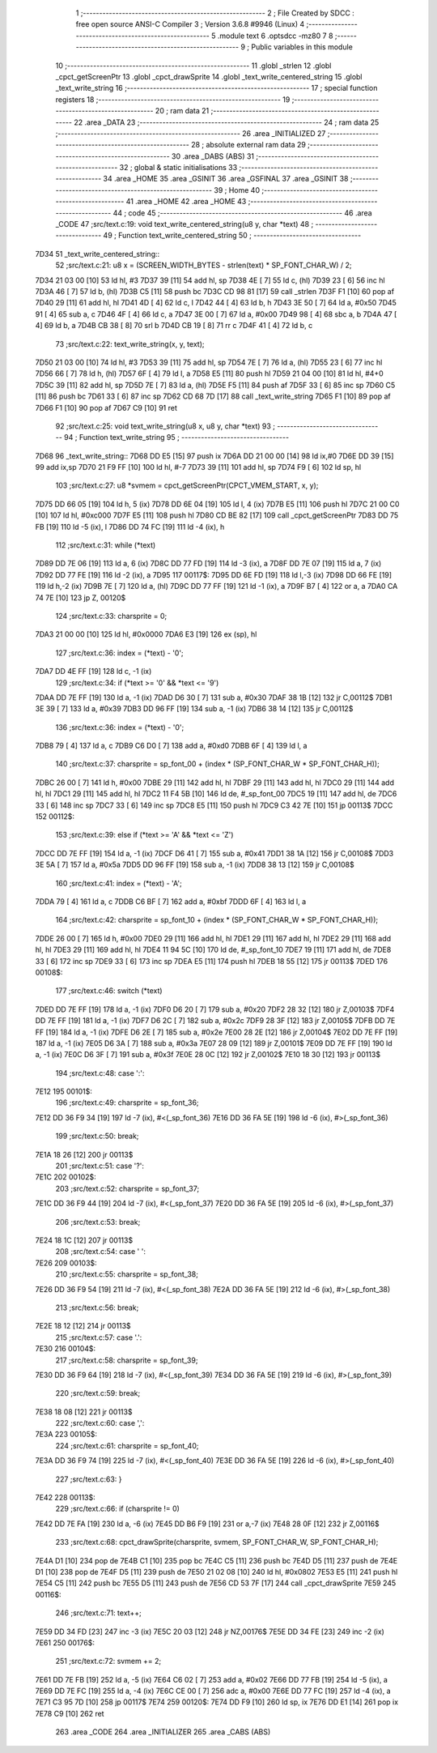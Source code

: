                               1 ;--------------------------------------------------------
                              2 ; File Created by SDCC : free open source ANSI-C Compiler
                              3 ; Version 3.6.8 #9946 (Linux)
                              4 ;--------------------------------------------------------
                              5 	.module text
                              6 	.optsdcc -mz80
                              7 	
                              8 ;--------------------------------------------------------
                              9 ; Public variables in this module
                             10 ;--------------------------------------------------------
                             11 	.globl _strlen
                             12 	.globl _cpct_getScreenPtr
                             13 	.globl _cpct_drawSprite
                             14 	.globl _text_write_centered_string
                             15 	.globl _text_write_string
                             16 ;--------------------------------------------------------
                             17 ; special function registers
                             18 ;--------------------------------------------------------
                             19 ;--------------------------------------------------------
                             20 ; ram data
                             21 ;--------------------------------------------------------
                             22 	.area _DATA
                             23 ;--------------------------------------------------------
                             24 ; ram data
                             25 ;--------------------------------------------------------
                             26 	.area _INITIALIZED
                             27 ;--------------------------------------------------------
                             28 ; absolute external ram data
                             29 ;--------------------------------------------------------
                             30 	.area _DABS (ABS)
                             31 ;--------------------------------------------------------
                             32 ; global & static initialisations
                             33 ;--------------------------------------------------------
                             34 	.area _HOME
                             35 	.area _GSINIT
                             36 	.area _GSFINAL
                             37 	.area _GSINIT
                             38 ;--------------------------------------------------------
                             39 ; Home
                             40 ;--------------------------------------------------------
                             41 	.area _HOME
                             42 	.area _HOME
                             43 ;--------------------------------------------------------
                             44 ; code
                             45 ;--------------------------------------------------------
                             46 	.area _CODE
                             47 ;src/text.c:19: void text_write_centered_string(u8 y, char *text)
                             48 ;	---------------------------------
                             49 ; Function text_write_centered_string
                             50 ; ---------------------------------
   7D34                      51 _text_write_centered_string::
                             52 ;src/text.c:21: u8 x = (SCREEN_WIDTH_BYTES - strlen(text) * SP_FONT_CHAR_W) / 2;
   7D34 21 03 00      [10]   53 	ld	hl, #3
   7D37 39            [11]   54 	add	hl, sp
   7D38 4E            [ 7]   55 	ld	c, (hl)
   7D39 23            [ 6]   56 	inc	hl
   7D3A 46            [ 7]   57 	ld	b, (hl)
   7D3B C5            [11]   58 	push	bc
   7D3C CD 98 81      [17]   59 	call	_strlen
   7D3F F1            [10]   60 	pop	af
   7D40 29            [11]   61 	add	hl, hl
   7D41 4D            [ 4]   62 	ld	c, l
   7D42 44            [ 4]   63 	ld	b, h
   7D43 3E 50         [ 7]   64 	ld	a, #0x50
   7D45 91            [ 4]   65 	sub	a, c
   7D46 4F            [ 4]   66 	ld	c, a
   7D47 3E 00         [ 7]   67 	ld	a, #0x00
   7D49 98            [ 4]   68 	sbc	a, b
   7D4A 47            [ 4]   69 	ld	b, a
   7D4B CB 38         [ 8]   70 	srl	b
   7D4D CB 19         [ 8]   71 	rr	c
   7D4F 41            [ 4]   72 	ld	b, c
                             73 ;src/text.c:22: text_write_string(x, y, text);
   7D50 21 03 00      [10]   74 	ld	hl, #3
   7D53 39            [11]   75 	add	hl, sp
   7D54 7E            [ 7]   76 	ld	a, (hl)
   7D55 23            [ 6]   77 	inc	hl
   7D56 66            [ 7]   78 	ld	h, (hl)
   7D57 6F            [ 4]   79 	ld	l, a
   7D58 E5            [11]   80 	push	hl
   7D59 21 04 00      [10]   81 	ld	hl, #4+0
   7D5C 39            [11]   82 	add	hl, sp
   7D5D 7E            [ 7]   83 	ld	a, (hl)
   7D5E F5            [11]   84 	push	af
   7D5F 33            [ 6]   85 	inc	sp
   7D60 C5            [11]   86 	push	bc
   7D61 33            [ 6]   87 	inc	sp
   7D62 CD 68 7D      [17]   88 	call	_text_write_string
   7D65 F1            [10]   89 	pop	af
   7D66 F1            [10]   90 	pop	af
   7D67 C9            [10]   91 	ret
                             92 ;src/text.c:25: void text_write_string(u8 x, u8 y, char *text)
                             93 ;	---------------------------------
                             94 ; Function text_write_string
                             95 ; ---------------------------------
   7D68                      96 _text_write_string::
   7D68 DD E5         [15]   97 	push	ix
   7D6A DD 21 00 00   [14]   98 	ld	ix,#0
   7D6E DD 39         [15]   99 	add	ix,sp
   7D70 21 F9 FF      [10]  100 	ld	hl, #-7
   7D73 39            [11]  101 	add	hl, sp
   7D74 F9            [ 6]  102 	ld	sp, hl
                            103 ;src/text.c:27: u8 *svmem = cpct_getScreenPtr(CPCT_VMEM_START, x, y);
   7D75 DD 66 05      [19]  104 	ld	h, 5 (ix)
   7D78 DD 6E 04      [19]  105 	ld	l, 4 (ix)
   7D7B E5            [11]  106 	push	hl
   7D7C 21 00 C0      [10]  107 	ld	hl, #0xc000
   7D7F E5            [11]  108 	push	hl
   7D80 CD BE 82      [17]  109 	call	_cpct_getScreenPtr
   7D83 DD 75 FB      [19]  110 	ld	-5 (ix), l
   7D86 DD 74 FC      [19]  111 	ld	-4 (ix), h
                            112 ;src/text.c:31: while (*text)
   7D89 DD 7E 06      [19]  113 	ld	a, 6 (ix)
   7D8C DD 77 FD      [19]  114 	ld	-3 (ix), a
   7D8F DD 7E 07      [19]  115 	ld	a, 7 (ix)
   7D92 DD 77 FE      [19]  116 	ld	-2 (ix), a
   7D95                     117 00117$:
   7D95 DD 6E FD      [19]  118 	ld	l,-3 (ix)
   7D98 DD 66 FE      [19]  119 	ld	h,-2 (ix)
   7D9B 7E            [ 7]  120 	ld	a, (hl)
   7D9C DD 77 FF      [19]  121 	ld	-1 (ix), a
   7D9F B7            [ 4]  122 	or	a, a
   7DA0 CA 74 7E      [10]  123 	jp	Z, 00120$
                            124 ;src/text.c:33: charsprite = 0;
   7DA3 21 00 00      [10]  125 	ld	hl, #0x0000
   7DA6 E3            [19]  126 	ex	(sp), hl
                            127 ;src/text.c:36: index = (*text) - '0';
   7DA7 DD 4E FF      [19]  128 	ld	c, -1 (ix)
                            129 ;src/text.c:34: if (*text >= '0' && *text <= '9')
   7DAA DD 7E FF      [19]  130 	ld	a, -1 (ix)
   7DAD D6 30         [ 7]  131 	sub	a, #0x30
   7DAF 38 1B         [12]  132 	jr	C,00112$
   7DB1 3E 39         [ 7]  133 	ld	a, #0x39
   7DB3 DD 96 FF      [19]  134 	sub	a, -1 (ix)
   7DB6 38 14         [12]  135 	jr	C,00112$
                            136 ;src/text.c:36: index = (*text) - '0';
   7DB8 79            [ 4]  137 	ld	a, c
   7DB9 C6 D0         [ 7]  138 	add	a, #0xd0
   7DBB 6F            [ 4]  139 	ld	l, a
                            140 ;src/text.c:37: charsprite = sp_font_00 + (index * (SP_FONT_CHAR_W * SP_FONT_CHAR_H));
   7DBC 26 00         [ 7]  141 	ld	h, #0x00
   7DBE 29            [11]  142 	add	hl, hl
   7DBF 29            [11]  143 	add	hl, hl
   7DC0 29            [11]  144 	add	hl, hl
   7DC1 29            [11]  145 	add	hl, hl
   7DC2 11 F4 5B      [10]  146 	ld	de, #_sp_font_00
   7DC5 19            [11]  147 	add	hl, de
   7DC6 33            [ 6]  148 	inc	sp
   7DC7 33            [ 6]  149 	inc	sp
   7DC8 E5            [11]  150 	push	hl
   7DC9 C3 42 7E      [10]  151 	jp	00113$
   7DCC                     152 00112$:
                            153 ;src/text.c:39: else if (*text >= 'A' && *text <= 'Z')
   7DCC DD 7E FF      [19]  154 	ld	a, -1 (ix)
   7DCF D6 41         [ 7]  155 	sub	a, #0x41
   7DD1 38 1A         [12]  156 	jr	C,00108$
   7DD3 3E 5A         [ 7]  157 	ld	a, #0x5a
   7DD5 DD 96 FF      [19]  158 	sub	a, -1 (ix)
   7DD8 38 13         [12]  159 	jr	C,00108$
                            160 ;src/text.c:41: index = (*text) - 'A';
   7DDA 79            [ 4]  161 	ld	a, c
   7DDB C6 BF         [ 7]  162 	add	a, #0xbf
   7DDD 6F            [ 4]  163 	ld	l, a
                            164 ;src/text.c:42: charsprite = sp_font_10 + (index * (SP_FONT_CHAR_W * SP_FONT_CHAR_H));
   7DDE 26 00         [ 7]  165 	ld	h, #0x00
   7DE0 29            [11]  166 	add	hl, hl
   7DE1 29            [11]  167 	add	hl, hl
   7DE2 29            [11]  168 	add	hl, hl
   7DE3 29            [11]  169 	add	hl, hl
   7DE4 11 94 5C      [10]  170 	ld	de, #_sp_font_10
   7DE7 19            [11]  171 	add	hl, de
   7DE8 33            [ 6]  172 	inc	sp
   7DE9 33            [ 6]  173 	inc	sp
   7DEA E5            [11]  174 	push	hl
   7DEB 18 55         [12]  175 	jr	00113$
   7DED                     176 00108$:
                            177 ;src/text.c:46: switch (*text)
   7DED DD 7E FF      [19]  178 	ld	a, -1 (ix)
   7DF0 D6 20         [ 7]  179 	sub	a, #0x20
   7DF2 28 32         [12]  180 	jr	Z,00103$
   7DF4 DD 7E FF      [19]  181 	ld	a, -1 (ix)
   7DF7 D6 2C         [ 7]  182 	sub	a, #0x2c
   7DF9 28 3F         [12]  183 	jr	Z,00105$
   7DFB DD 7E FF      [19]  184 	ld	a, -1 (ix)
   7DFE D6 2E         [ 7]  185 	sub	a, #0x2e
   7E00 28 2E         [12]  186 	jr	Z,00104$
   7E02 DD 7E FF      [19]  187 	ld	a, -1 (ix)
   7E05 D6 3A         [ 7]  188 	sub	a, #0x3a
   7E07 28 09         [12]  189 	jr	Z,00101$
   7E09 DD 7E FF      [19]  190 	ld	a, -1 (ix)
   7E0C D6 3F         [ 7]  191 	sub	a, #0x3f
   7E0E 28 0C         [12]  192 	jr	Z,00102$
   7E10 18 30         [12]  193 	jr	00113$
                            194 ;src/text.c:48: case ':':
   7E12                     195 00101$:
                            196 ;src/text.c:49: charsprite = sp_font_36;
   7E12 DD 36 F9 34   [19]  197 	ld	-7 (ix), #<(_sp_font_36)
   7E16 DD 36 FA 5E   [19]  198 	ld	-6 (ix), #>(_sp_font_36)
                            199 ;src/text.c:50: break;
   7E1A 18 26         [12]  200 	jr	00113$
                            201 ;src/text.c:51: case '?':
   7E1C                     202 00102$:
                            203 ;src/text.c:52: charsprite = sp_font_37;
   7E1C DD 36 F9 44   [19]  204 	ld	-7 (ix), #<(_sp_font_37)
   7E20 DD 36 FA 5E   [19]  205 	ld	-6 (ix), #>(_sp_font_37)
                            206 ;src/text.c:53: break;
   7E24 18 1C         [12]  207 	jr	00113$
                            208 ;src/text.c:54: case ' ':
   7E26                     209 00103$:
                            210 ;src/text.c:55: charsprite = sp_font_38;
   7E26 DD 36 F9 54   [19]  211 	ld	-7 (ix), #<(_sp_font_38)
   7E2A DD 36 FA 5E   [19]  212 	ld	-6 (ix), #>(_sp_font_38)
                            213 ;src/text.c:56: break;
   7E2E 18 12         [12]  214 	jr	00113$
                            215 ;src/text.c:57: case '.':
   7E30                     216 00104$:
                            217 ;src/text.c:58: charsprite = sp_font_39;
   7E30 DD 36 F9 64   [19]  218 	ld	-7 (ix), #<(_sp_font_39)
   7E34 DD 36 FA 5E   [19]  219 	ld	-6 (ix), #>(_sp_font_39)
                            220 ;src/text.c:59: break;
   7E38 18 08         [12]  221 	jr	00113$
                            222 ;src/text.c:60: case ',':
   7E3A                     223 00105$:
                            224 ;src/text.c:61: charsprite = sp_font_40;
   7E3A DD 36 F9 74   [19]  225 	ld	-7 (ix), #<(_sp_font_40)
   7E3E DD 36 FA 5E   [19]  226 	ld	-6 (ix), #>(_sp_font_40)
                            227 ;src/text.c:63: }
   7E42                     228 00113$:
                            229 ;src/text.c:66: if (charsprite != 0)
   7E42 DD 7E FA      [19]  230 	ld	a, -6 (ix)
   7E45 DD B6 F9      [19]  231 	or	a,-7 (ix)
   7E48 28 0F         [12]  232 	jr	Z,00116$
                            233 ;src/text.c:68: cpct_drawSprite(charsprite, svmem, SP_FONT_CHAR_W, SP_FONT_CHAR_H);
   7E4A D1            [10]  234 	pop	de
   7E4B C1            [10]  235 	pop	bc
   7E4C C5            [11]  236 	push	bc
   7E4D D5            [11]  237 	push	de
   7E4E D1            [10]  238 	pop	de
   7E4F D5            [11]  239 	push	de
   7E50 21 02 08      [10]  240 	ld	hl, #0x0802
   7E53 E5            [11]  241 	push	hl
   7E54 C5            [11]  242 	push	bc
   7E55 D5            [11]  243 	push	de
   7E56 CD 53 7F      [17]  244 	call	_cpct_drawSprite
   7E59                     245 00116$:
                            246 ;src/text.c:71: text++;
   7E59 DD 34 FD      [23]  247 	inc	-3 (ix)
   7E5C 20 03         [12]  248 	jr	NZ,00176$
   7E5E DD 34 FE      [23]  249 	inc	-2 (ix)
   7E61                     250 00176$:
                            251 ;src/text.c:72: svmem += 2;
   7E61 DD 7E FB      [19]  252 	ld	a, -5 (ix)
   7E64 C6 02         [ 7]  253 	add	a, #0x02
   7E66 DD 77 FB      [19]  254 	ld	-5 (ix), a
   7E69 DD 7E FC      [19]  255 	ld	a, -4 (ix)
   7E6C CE 00         [ 7]  256 	adc	a, #0x00
   7E6E DD 77 FC      [19]  257 	ld	-4 (ix), a
   7E71 C3 95 7D      [10]  258 	jp	00117$
   7E74                     259 00120$:
   7E74 DD F9         [10]  260 	ld	sp, ix
   7E76 DD E1         [14]  261 	pop	ix
   7E78 C9            [10]  262 	ret
                            263 	.area _CODE
                            264 	.area _INITIALIZER
                            265 	.area _CABS (ABS)
